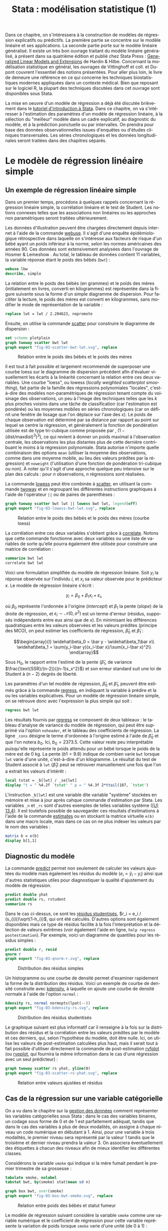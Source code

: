 #+TITLE: Stata : modélisation statistique (1)
#+EMAIL: chl@aliquote.org
#+LANGUAGE: fr
#+LINK: stata  https://www.stata.com/help.cgi?
#+PROPERTY: header-args :session *sta* :results output
#+OPTIONS: H:3 toc:t tasks:nil

Dans ce chapitre, on s'intéressera à la construction de modèles de régression explicatifs ou prédictifs. La première partie se concentre sur le modèle linéaire et ses applications. La seconde partie porte sur le modèle linéaire généralisé. Il existe un très bon ouvrage traitant du modèle linéaire généralisé, à présent dans sa quatrième édition et publié chez Stata Press : [[https://www.stata.com/bookstore/generalized-linear-models-and-extensions/][Generalized Linear Models and Extensions]] de Hardin & Hilbe. Concernant la modélisation statistique en général, les ouvrages de Vittinghoff et coll. \cite{vittinghoff-2005-regres-method-biost} et Dupont \cite{dupont-2009-statis-model} couvrent l'essentiel des notions présentées. Pour aller plus loin, le livre de \cite{harrell-2015-regres-model-strat} demeure une référence en ce qui concerne les techniques biostatistiques modernes appliquées dans un contexte médical. Bien que reposant sur le logiciel R, la plupart des techniques discutées dans cet ouvrage sont disponibles sous Stata.

La mise en oeuvre d'un modèle de régression a déjà été discutée brièvement dans le [[file:00-intro.html][tutoriel d'introduction à Stata]]. Dans ce chapitre, on va s'intéresser à l'estimation des paramètres d'un modèle de régression linéaire, à la sélection du "meilleur" modèle dans un cadre explicatif, au diagnostic du modèle, et à la prédiction ponctuelle ou par intervalles. On prendra pour base des données observationnelles issues d'enquêtes ou d'études cliniques transversales. Les séries chronologiques et les données longitudinales seront traitées dans des chapitres séparés.

* Le modèle de régression linéaire simple

** Un exemple de régression linéaire simple

Dans un premier temps, procédons à quelques rappels concernant la régression linéaire simple, la corrélation linéaire et le test de Student. Les notions connexes telles que les associations non linéaires ou les approches non paramétriques seront traitées ultérieurement.

Les données d'illustration peuvent être chargées directement depuis internet à l'aide de la commande [[stata:webuse][webuse]]. Il s'agit d'une enquête épidémiologique rétrospective dans laquelle on s'intéresse aux facteurs de risque d'un bébé ayant un poids inférieur à la norme, selon les normes américaines des années 90. Ces données sont extensivement analysées dans l'ouvrage de Hosmer & Lemeshow \cite{hosmer-2000-applied-logis-regres}. Au total, le tableau de données contient 11 variables, la variable réponse étant le poids des bébés (=bwt=) :

#+BEGIN_SRC jupyter-stata :exports both
webuse lbw
describe, simple
#+END_SRC

La relation entre le poids des bébés (en grammes) et le poids des mères (initialement en livres, converti en kilogrammes) est représentée dans la figure suivante sous la forme d'un simple diagramme de dispersion. Pour faciliter la lecture, le poids des mères est converti en kilogrammes, sans modifier le mode de représentation de la variable :

#+BEGIN_SRC jupyter-stata :exports code
replace lwt = lwt / 2.204623, nopromote
#+END_SRC

Ensuite, on utilise la commande [[stata:scatter][scatter]] pour construire le diagramme de dispersion :

#+BEGIN_SRC jupyter-stata :exports code
set scheme plotplain
graph twoway scatter bwt lwt
graph export "fig-03-scatter-bwt-lwt.svg", replace
#+END_SRC

#+CAPTION:   Relation entre le poids des bébés et le poids des mères
#+NAME:      fig:03-scatter-bwt-lwt
#+LABEL:     fig:03-scatter-bwt-lwt
#+ATTR_HTML: :width 640px
[[./fig-03-scatter-bwt-lwt.svg]]

Il est tout à fait possible et largement recommendé de superposer une courbe loess \cite{cleveland-1979-robus-local} sur le diagramme de dispersion précédent afin d'évaluer visuellement les écarts à la linéarité concernant la relation entre ces deux variables. Une courbe "loess", ou lowess (/locally weighted scatterplot smoothing/), fait partie de la famille des régressions polynomiales "locales", c'est-à-dire des modèles non-paramétriques de régression tenant compte du voisinage des observations, un peu à l'image des techniques telles que les $k$ plus proches voisins dans une tâche de classification (car l'estimation est pondérée) ou les moyennes mobiles en séries chronologiques (car on définit une fenêtre de lissage que l'on déplace sur l'axe des $x$). Le poids de chaque observation est déterminé par sa distance par rapport au point sur lequel se centre la régression, et généralement la fonction de pondération utilisée est de type tri-cubique comme proposée par \cite{cleveland-1979-robus-local}, $(1 - (\text{dist}/\text{maxdist})^3)^3)$, ce qui revient à donner un poids maximal à l'observation centrale, les observations les plus distantes plus de cette dernière contribuant le moins à la régression polynomiale. Stata autorise n'importe quelle combinaison des options =mean= (utiliser la moyenne des observations, comme dans une moyenne mobile, au lieu des valeurs prédites par la régression) et =noweight= (l'utilisation d'une fonction de pondération tri-cubique ou non). À noter qu'il s'agit d'une approche quelque peu intensive sur le plan des calculs : pour $n$ observations, $n$ régressions sont réalisées.

La commande [[stata:lowess][lowess]] peut être combinée à [[stata:scatter][scatter]], en utilisant la commande [[stata:twoway][twoway]] et en regroupant les différentes instructions graphiques à l'aide de l'opérateur =||= ou de paires de parenthèses :

#+BEGIN_SRC jupyter-stata :exports code
graph twoway scatter bwt lwt || lowess bwt lwt, legend(off)
graph export "fig-03-lowess-bwt-lwt.svg", replace
#+END_SRC

#+CAPTION:   Relation entre le poids des bébés et le poids des mères (courbe loess)
#+NAME:      fig:03-lowess-bwt-lwt
#+LABEL:     fig:03-lowess-bwt-lwt
#+ATTR_HTML: :width 640px
[[./fig-03-lowess-bwt-lwt.svg]]

La corrélation entre ces deux variables s'obtient grâce à [[stata:correlate][correlate]]. Notons que cette commande fonctionne avec deux variables ou une liste de variables de sorte qu'elle pourra également être utilisée pour construire une matrice de corrélation :

#+BEGIN_SRC jupyter-stata :exports both
summarize bwt lwt
correlate bwt lwt
#+END_SRC

Voici une formulation simplifiée du modèle de régression linéaire. Soit $y_i$ la réponse observée sur l'individu $i$, et $x_i$ sa valeur
observée pour le prédicteur $x$. Le modèle de régression linéaire s'écrit :

$$y_i = \beta_0+\beta_1x_i+\varepsilon_i,$$

où $\beta_0$ représente l'ordonnée à l'origine (/intercept/) et $\beta_1$ la pente (/slope/) de la droite de régression, et
$\varepsilon_i\sim\mathcal{N}(0,\sigma^2)$ est un terme d'erreur (résidus, supposés indépendants entre eux ainsi que de $x$). En minimisant les différences quadratiques entre les valeurs observées et les valeurs prédites (principe des MCO), on peut estimer les coefficients de régression, $\widehat\beta_0$ et $\widehat\beta_1$ :

$$\begin{array}{l}
\widehat\beta_0 = \bar y - \widehat\beta_1\bar x\\
\widehat\beta_1 = \sum(y_i-\bar y)(x_i-\bar x)/\sum(x_i-\bar x)^2\\
\end{array}$$

Sous $H_0$, le rapport entre l'estimé de la pente ($\widehat\beta_1$, de variance $\frac{\text{SSR}/(n-2)}{(n-1)s_x^2}$) et son erreur standard suit une loi de Student à $(n-2)$ degrés de liberté.

Les paramètres d'un tel modèle de régression, $\widehat\beta_0$ et $\widehat\beta_1$, peuvent être estimés grâce à la commande [[stata:regress][regress]], en indiquant la variable à prédire et la ou les variables explicatives. Pour un modèle de régression linéaire simple, on se retrouve donc avec l'expression la plus simple qui soit :

#+BEGIN_SRC jupyter-stata :exports both
regress bwt lwt
#+END_SRC

Les résultats fournis par [[stata:regress][regress]] se composent de deux tableaux : le tableau d'analyse de variance du modèle de régression, qui peut être supprimé via l'option =noheader=, et le tableau des coefficients de régression. La ligne =_cons= désigne le terme d'ordonnée à l'origine estimé à l'aide de $\widehat\beta_0$ et que l'on notera $b_0$. Ici, $b_0=2373.5$. Cette valeur reste peu interprétable puisqu'elle représente le poids attendu pour un bébé lorsque le poids de la mère est de 0 kg. La pente ($b1=9.8$) indique de combien varie =bwt= lorsque =lwt= varie d'une unité, c'est-à-dire d'un kilogramme. Le résultat du test de Student associé à =lwt= ($\widehat\beta_1$) peut se retrouver manuellement une fois que l'on a extrait les valeurs d'intérêt :

#+BEGIN_SRC jupyter-stata :exports both
local tstat = _b[lwt] / _se[lwt]
display "t = " %4.2f `tstat' " p = " %4.3f 2*ttail(187, `tstat')
#+END_SRC

L'instruction =_b[lwt]= est une variable dite variable "système" stockées en mémoire et mise à jour après cahque commande d'estimation par Stata. Les variables =_n= et =_rc= sont d'autres exemples de telles variables système ([[https://www.stata.com/manuals/u13.pdf#u13.4][(U) 13.4]]). Il est toutefois possible de sauvegarder ces résultats d'estimations à l'aide de la commande [[stata:estimates][estimates]] ou en stockant la matrice virtuelle =e(b)= dans une macro locale, mais dans ce cas on ne plus indexer les valeurs par le nom des variables :

#+BEGIN_SRC jupyter-stata :exports both
matrix b = e(b)
display b[1,1]
#+END_SRC

** Diagnostic du modèle

La commande [[stata:predict][predict]] permet non seulement de calculer les valeurs ajustées du modèle mais également les résidus du modèle ($e_i = \tilde y_i - y_i$) ainsi que d'autres statistiques utiles pour diagnostiquer la qualité d'ajustement du modèle de régression.

#+BEGIN_SRC jupyter-stata :exports both
predict double yhat
predict double rs, rstudent
summarize rs
#+END_SRC

Dans le cas ci-dessus, ce sont les [[https://onlinecourses.science.psu.edu/stat462/node/247/][résidus studentisés]], $r_i = e_i / (s_{(i)}\sqrt{1-h_i})$, qui ont été calculés. D'autres options sont également disponibles mais ce type de résidus facilite à la fois l'interprétation et la détection de valeurs extrêmes (voir également l'aide en ligne, =help regress postestimation=). Par exemple, voici un diagramme de quantiles pour les résidus simples :

#+BEGIN_SRC jupyter-stata :exports code
predict double r, resid
qnorm r
graph export "fig-03-qnorm-r.svg", replace
#+END_SRC

#+CAPTION:   Distribution des résidus simples
#+NAME:      fig:03-qnorm-r
#+LABEL:     fig:03-qnorm-r
#+ATTR_HTML: :width 640px
[[./fig-03-qnorm-r.svg]]

Un histogramme ou une courbe de densité permet d'examiner rapidement la forme de la distribution des résidus. Voici un exemple de courbe de densité construite avec [[stata:kdensity][kdensity]], à laquelle on ajoute une courbe de densité normale à l'aide de l'option =normal= :

#+BEGIN_SRC jupyter-stata :exports code
kdensity rs, normal normopts(lpat(--))
graph export "fig-03-kdensity-rs.svg", replace
#+END_SRC

#+CAPTION:   Distribution des résidus studentisés
#+NAME:      fig:03-kdensity-rs
#+LABEL:     fig:03-kdensity-rs
#+ATTR_HTML: :width 640px
[[./fig-03-kdensity-rs.svg]]

Le graphique suivant est plus informatif car il renseigne à la fois sur la distribution des résidus et la corrélation entre les valeurs prédites par le modèle et ces derniers, qui, selon l'hypothèse du modèle, doit être nulle. Ici, on utilise les valeurs de post-estimation calculées plus haut, mais il serait tout à fait possible d'utiliser directement la commande de post-estimation [[stata:rvfplot][rvfplot]] (ou [[stata:rvpplot][rvpplot]], qui fournira la même information dans le cas d'une régression avec un seul prédicteur) :

#+BEGIN_SRC jupyter-stata :exports code
graph twoway scatter rs yhat, yline(0)
graph export "fig-03-scatter-rs-yhat.svg", replace
#+END_SRC

#+CAPTION:   Relation entre valeurs ajustées et résidus
#+NAME:      fig:03-scatter-rs-yhat
#+LABEL:     fig:03-scatter-rs-yhat
#+ATTR_HTML: :width 640px
[[./fig-03-scatter-rs-yhat.svg]]

** Cas de la régression sur une variable catégorielle

On a vu dans le chapitre sur la [[./01-data.html][gestion des données]] comment représenter les variables catégorielles sous Stata : dans le cas des variables binaires, un codage sous forme de 0 et de 1 est parfaitement adéquat, tandis que dans le cas des variables à plus de deux modalités, on assigne à chaque niveau un code numérique en débutant à 1. Ainsi, pour une variable à trois modalités, le premier niveau sera représenté par la valeur 1 tandis que le troisième et dernier niveau prendra la valeur 3. On associera éventuellement des étiquettes à chacun des niveaux afin de mieux identifier les différentes classes.

Considérons la variable =smoke= qui indique si la mère fumait pendant le premier trimestre de sa grossesse :

#+BEGIN_SRC jupyter-stata :exports both
tabulate smoke, nolabel
tabstat bwt, by(smoke) stat(mean sd n)
#+END_SRC

#+BEGIN_SRC jupyter-stata :exports code
graph box bwt, over(smoke)
graph export "fig-03-box-bwt-smoke.svg", replace
#+END_SRC

#+CAPTION:   Relation entre poids des bébés et statut fumeur
#+NAME:      fig:03-box-bwt-smoke
#+LABEL:     fig:03-box-bwt-smoke
#+ATTR_HTML: :width 640px
[[./fig-03-box-bwt-smoke.svg]]

Le modèle de régression suivant considère la variable =smoke= comme une variable numérique et le coefficient de régression pour cette variable représente la variation de poids lorsque =smoke= varie d'une unité (de 0 à 1) :

#+BEGIN_SRC jupyter-stata :exports both
regress bwt smoke
#+END_SRC

En indiquant à Stata que la variable =smoke= doit être traitée comme une variable catégorielle et de générer l'ensemble de variables indicatrices correspondant à l'aide du préfixe =i.=, on obtiendra strictement le même résultat du fait du codage initial en 0/1 où une variation d'une unité correspond au passage de la classe "non fumeur" à la classe "fumeur" :

#+BEGIN_SRC jupyter-stata :exports both
regress bwt i.smoke
#+END_SRC

Considérons à présent la variable =race= qui a trois niveaux. Il est tout à fait possible de générer l'ensemble des indicatrices associées à cette variable à l'aide de [[stata:tabulate][tabulate]] :

#+BEGIN_SRC jupyter-stata :exports both
quietly tabulate race, gen(irace)
list race irace* in 1/5
#+END_SRC

Ensuite, il suffira d'inclure deux indicatrices parmi les trois dans le modèle de régression, par exemple =regress bwt irace2 irace3=. L'indicatruice exclue servira de catégorie de référence. Mais comme on l'a vu plus haut, l'opérateur =i.= permet de générer automatiquement un ensemble d'indicatrices pour n'importe quelle variable catégorielle :

#+BEGIN_SRC jupyter-stata :exports both
regress bwt i.race
#+END_SRC

Par défaut, le premier niveau de la variable catégorielle (ici, =white=) sert de niveau de référence, mais il est tout à fait possible de modifier ce comportement en indiquant la catégorie de référence. En utilisant le préfixe =ib3=, par exemple, on indique à Stata que le troisième niveau de =race= servira de catégorie de référence :

#+BEGIN_SRC jupyter-stata :exports both
regress bwt ib3.race
#+END_SRC

On retrouvera bien les différences de moyennes par simple estimation de contrastes grâce à [[stata:contrast][contrast]] ou [[stata:margins][margins]] :

#+BEGIN_SRC jupyter-stata :exports both
contrast r.race, nowald effects
#+END_SRC

** Lien avec le test de Student

La différence de moyennes utilisée pour former la statistique de test de Student et qui est rappelée dans la sortie de [[stata:ttest][ttest]] ci-dessous correspond strictement à la pente de la droite de régression estimée dans la section précédente :

#+BEGIN_SRC jupyter-stata :exports both
ttest bwt, by(smoke)
#+END_SRC

On peut d'ailleurs visualiser très facilement ce différentiel de moyennes à l'aide d'un simple diagramme de dispersion en considérant la variable binaire sur l'axe des abscisses. Plutôt que d'utiliser [[stata:scatter][scatter]] et de redéfinir l'axe des x, il est plus simple d'utiliser un diagramme un point tel que proposé par la commande externe =stripplot= (à installer au préalable, =ssc install stripplot=) :

#+BEGIN_SRC jupyter-stata :exports code
stripplot bwt, over(smoke) vertical jitter(1 0) addplot(lfit bwt smoke)
graph export "fig-03-stripplot-bwt-smoke.svg", replace
#+END_SRC

#+CAPTION:   Relation entre poids des bébés et statut fumeur
#+NAME:      fig:03-stripplot-bwt-smoke
#+LABEL:     fig:03-stripplot-bwt-smoke
#+ATTR_HTML: :width 640px
[[./fig-03-stripplot-bwt-smoke.svg]]

Une manière de vérifier graphiquement l'hypothèse d'égalité des variances, nécessaire dans le test ci-dessus afin de recouvrer les résultats du test du coefficient de régression, consisterait à comparer les fonctions de répartition empirique des deux groupes comme suggéré sur le [[https://www.statalist.org/forums/forum/general-stata-discussion/general/1322693-how-to-visualize-independent-two-sample-t-tests][forum Stata]].

Dans le cas d'une variable catégorielle à plus de deux niveaux telle que =race=, il est toujours possible de former l'ensemble des tests de Student pour la comparaison des différentes paires de moyennes à l'aide de [[stata:pwmean][pwmean]] comme illustré ci-dessous :

#+BEGIN_SRC jupyter-stata :exports both
pwmean bwt, over(race) effects
#+END_SRC

L'option =mcompare()= permet d'adapter le type de statistique de test (Tukey, Dunnett, ...), mais dans le cas du modèle de régression précédent il n'y a pas lieu d'appliquer de correction pour les tests multiples ou de modifier la statistique de test. La commande [[stata:pwmean][pwmean]] fournit les mêmes résultats et accepte les mêmes options que [[stata:pwcompare][pwcompare]]. La seule différence est que cette dernière s'utilise en tant que commande de post-estimation et sa syntaxe est plus souple dans le cas des modèles à plusieurs prédicteurs, incluant d'éventuels termes d'interaction.

Voici une autre illustration, cette fois-ci avec les données d'un essai clinique randomisé visant à évaluer l’effet de l’administration d’ibuprofène par voie intraveineuse sur la mortalité de patients en état septique sévère \cite{bernard-1997-effec-ibupr}. Les données, disponibles dans le fichier =.sepsis.dta=, sont largement exploitées dans l'ouvrage de William Dupont \cite{dupont-2009-statis-model}. Au total, le tableau de données est composé 22 variables dont 16 variables représentant une mesure de la température entre $T_0$ et $T_0 + 15 \times 2$ h, deux groupes de patients ("Placebo", n = 231 et "Ibuprofène", n = 224) et une mesure de morbidité (score APACHE).

#+BEGIN_SRC jupyter-stata :exports both
use "data/sepsis.dta", replace
describe, simple
table treat, content(mean temp0 mean temp1 mean temp6) format(%5.1f)
#+END_SRC

Voici comment générer un aperçu des données individuelles longitudinale, en se limitant à la période 0-6 heures :

#+BEGIN_SRC jupyter-stata :exports code
keep id treat temp0-temp6
reshape long temp, i(id) j(hour)
replace temp = (temp-32) / 1.8
graph twoway (scatter temp hour, ms(none) lcol(gs15) connect(l)) (scatter temp hour if hour < 2, ms(none) connect(l)), by(treat, legend(off)) xtitle(Time unit (x2 hours)) ytitle (Temperature (°C))
graph export "fig-03-scatter-temp-hour.svg", replace
#+END_SRC

#+CAPTION:   Évolution de la température après la prise en charge dans les deux groupes de patients
#+NAME:      fig:03-scatter-temp-hour
#+LABEL:     fig:03-scatter-temp-hour
#+ATTR_HTML: :width 640px
[[./fig-03-scatter-temp-hour.svg]]

Bien que la technique appropriée pour modéliser l'évolution de la température entre $T_0$ et $T_1$ entre les deux groupes soit une analyse de covariance, voici en attendant les questions auxquelles il est possible de répondre à l'aide de simples tests de Student. Premièrement, les deux groupes sont-ils comparables à $T_0$ ($H_0$ : =temp0(ibuprofène) = temp0(placebo)=) ? Voici l'instruction Stata correspondante :

#+BEGIN_SRC jupyter-stata :exports both
ttest temp if hour == 0, by(treat)
#+END_SRC

Deuxièmement, les deux groupes sont-ils comparables à $T_1$ en terme d’évolution $(T_0-T_1)$ ($H_0$ : =temp0−temp1(ibuprofène) = temp0−temp1(placebo)=) ?

#+BEGIN_SRC jupyter-stata :exports both
quietly reshape wide
gen difftemp = temp0 - temp1
ttest difftemp, by(treat)
#+END_SRC

Enfin, troisièment, on pourrait se demander s'il y a une évolution significative entre $T_0$ et $T_1$ pour le groupe traité : il s'agit cette fois d'un test t pour données appariées. Voici le code correspondant :

#+BEGIN_SRC jupyter-stata :exports both
ttest temp0 == temp1 if treat == 1
#+END_SRC

Par une approche de régression simple, on obtiendrait essentiellement des réponses similaires. Voici déjà une commande permettant d'estimer les paramètres du modèle dans les deux groupes :

#+BEGIN_SRC jupyter-stata :exports both
quietly reshape long
bysort treat: regress temp hour, noheader
#+END_SRC

À partir de là, on souhaite comparer les coefficients de régression entre les deux groupes. Pour cela, il y a deux approches possibles. D'un côté il est possible de reconnaître qu'il s'agit essentiellement d'un test de l'interaction entre les deux variables =hour= et =treat=, et c'est sans doute l'approche la plus simple de la question. Dans ce cas, il suffit de générer le terme d'interaction et de tester ses composantes directement :

#+BEGIN_SRC jupyter-stata :exports both
quietly tabulate treat, gen(treat)
generate treat1hour = treat1*hour
generate treat2hour = treat2*hour
quietly regress temp treat1 treat2 treat1hour treat2hour
test treat1hour treat2hour
#+END_SRC

Le test ci-dessus est un test simultané (2 degrés de liberté) pour la nullité des termes d'interaction, tandis que le test ci-dessous permet d'évaluer l'égalité de ces deux termes :

#+BEGIN_SRC jupyter-stata :exports both
test treat1hour = treat2hour
#+END_SRC

** Traitement de la non linéarité

Il existe plusieurs approches pour traiter le cas d'une relation non linéaire entre la variable réponse et un prédicteur continu. Revenons aux données sur les poids de naissance pour illustrer avec l'âge de la mère quelques-unes des approches possibles :

#+BEGIN_SRC jupyter-stata :exports code
clear all
webuse lbw
#+END_SRC

#+BEGIN_SRC jupyter-stata :exports code
scatter bwt age || qfitci bwt age, legend(off)
graph export "fig-03-scatter-bwt-age.svg", replace
#+END_SRC

#+CAPTION:   Relation entre poids des bébés et âge de la mère
#+NAME:      fig:03-scatter-bwt-age
#+LABEL:     fig:03-scatter-bwt-age
#+ATTR_HTML: :width 640px
[[./fig-03-scatter-bwt-age.svg]]

L'estimation des paramètres du modèle de régression ne pose pas de difficulté lorsque l'on suppose une simple relation linéaire incluant l'âge et le carré de l'âge :

#+BEGIN_SRC jupyter-stata :exports both
gen agesq = age^2
regress bwt age agesq
#+END_SRC

Le terme quadratique améliore t-il la qualité d'ajustement d'un tel modèle ? Ici, on voit que le $R^2$ ajusté est de 3 %, ce qui ne change pas vraiment des résultats observés dans le cas d'une régression simple. On peut le vérifier également au niveau des indices AIC ou BIC :

#+BEGIN_SRC jupyter-stata :exports both
quietly regress bwt age agesq
estimates store m1
quietly regress bwt age
estimates store m0
estimates stats m*
#+END_SRC

Une autre approche repose sur l'utilisation de polynômes fractionnaires, qui ont été largement développés et popularisés par Royston et coll. \cite{royston-1994-regres-using}. L'idée générale est de considérer des polynômes dont les exposants sont pris dans un ensemble prédéfini de valeurs $P = {-2, -1, -0.5, 0, 0.5, 1, 2, 3}$, où par convention $x^{(0)} = \ln(x)$. Un polynôme fractionnaire de degré $m$ se construit comme $\text{FPm} = \beta_0 + \sum_{j=1}^m \beta_jx^{(p_j)}$, où $p_j \in P$. On notera que pour un polynôme de degré $m$, une même puissance peut être répétée $m$ fois.

Stata 13 dispose de la commande [[stata:fracpoly][fracpoly]] mais il est recommendé d'utiliser les commandes [[stata:fp][fp]] (cas univarié) et [[stata:mfp][mfp]] (cas multivarié) qui permettent de construire automatiquement les termes d'un ou plusieurs polynômes fractionnaires pour une variable numérique donnée. Voici un exemple d'application sur la variable =age= :

#+BEGIN_SRC jupyter-stata :exports both
fp <age> : regress bwt <age>
#+END_SRC

#+BEGIN_SRC jupyter-stata :exports code
fp plot, residuals(none)
graph export "fig-03-fpplot-bwt-age.svg", replace
#+END_SRC

#+CAPTION:   Utilisation de polynômes fractionnaires pour la relation entre poids des bébés et âge de la mère
#+NAME:      fig:03-fpplot-bwt-age
#+LABEL:     fig:03-fpplot-bwt-age
#+ATTR_HTML: :width 640px
[[./fig-03-fpplot-bwt-age.svg]]

** Approche robuste

# FIXME Find a better illustration + provide more background

Plutôt que de minimiser les écarts quadratiques entre les valeurs prédites et les valeurs observées, il est tout à fait possible d'utiliser un autre type d'estimateur. Considérons la relation entre le poids des bébés et le poids des mères dont l'ethnicité est =black=. La commande suivante permet d'afficher un simple diagramme de dispersion ainsi que la droite de régression associée :

#+BEGIN_SRC jupyter-stata :exports code
twoway (scatter bwt lwt) (lfit bwt lwt) if race == 3
graph export "fig-03-scatter-bwt-lwt-race3.svg", replace
#+END_SRC

#+CAPTION:   Relation entre poids des bébés et taille de la mère
#+NAME:      fig:03-scatter-bwt-lwt-race3
#+LABEL:     fig:03-scatter-bwt-lwt-race3
#+ATTR_HTML: :width 640px
[[./fig-03-scatter-bwt-lwt-race3.svg]]

Les valeurs ajustées du modèle de régression peuvent être obtenues à l'aide de [[stata:predict][predict]] :

#+BEGIN_SRC jupyter-stata :exports both
regress bwt lwt if race == 3
predict yhols
#+END_SRC

La commande =robreg= disponible dans le package du même nom (=ssc install moremata robreg=) permet d'estimer les paramètres d'un modèle linéaire en utilisant des M-estimateurs (Huber ou bisquare) \cite{jann-2010-robreg}. Dans le cas d'une approche par M-estimation, les estimés des paramètres du modèle de régression sont obtenus en minimisant une fonction de coût, $\rho$, reposant sur la valeur des résidus sur l'ensemble des valeurs de $X$. Spécifiquement, on recherche une fonction $\rho(e) \ge 0$, symétrique et monotone,

La syntaxe est identique à celle de [[stata:regress][regress]] mais il faut faut préciser le type d'estimateur après le nom de la commande : =robreg m= signifie par exemple une régression avec un estimateur de Huber tandis que =robreg s= indique à Stata d'utiliser un S-estimateur. Un exemple d'application est disponible dans \cite{vittinghoff-2005-regres-method-biost} (
# FIXME check the reference carefully

Dans le cas présent, on utilisera l'instruction suivante :

#+BEGIN_SRC jupyter-stata :exports code
quietly robreg m bwt lwt if race == 3
predict yhm
#+END_SRC

On peut superposer les prédictions de ces deux modèles sur le diagramme de dispersion précédent comme illustré ci-dessous :

#+BEGIN_SRC jupyter-stata :exports code
twoway (scatter bwt lwt if race == 3) (line yhols yhm lwt, lwidth(*2 *2)), legend(order(2 "OLS" 3 "Huber"))
graph export "fig-03-scatter-bwt-lwt-race3-2.svg", replace
#+END_SRC

#+CAPTION:   Estimation MCO versus M-estimateur
#+NAME:      fig:03-scatter-bwt-lwt-race3-2
#+LABEL:     fig:03-scatter-bwt-lwt-race3-2
#+ATTR_HTML: :width 640px
[[./fig-03-scatter-bwt-lwt-race3-2.svg]]

* La régression linéaire multiple

** Exemple de base

** Diagnostic du modèle

** Tests joints et intervalles de confiance simultanés

** Spécification de contrastes

** Comparaison de modèles emboîtés

** Ces des données en cluster

* Modèle linéaire et applications

#+BIBLIOGRAPHY: references ieeetr limit:t option:-nobibsource

* Footnotes
